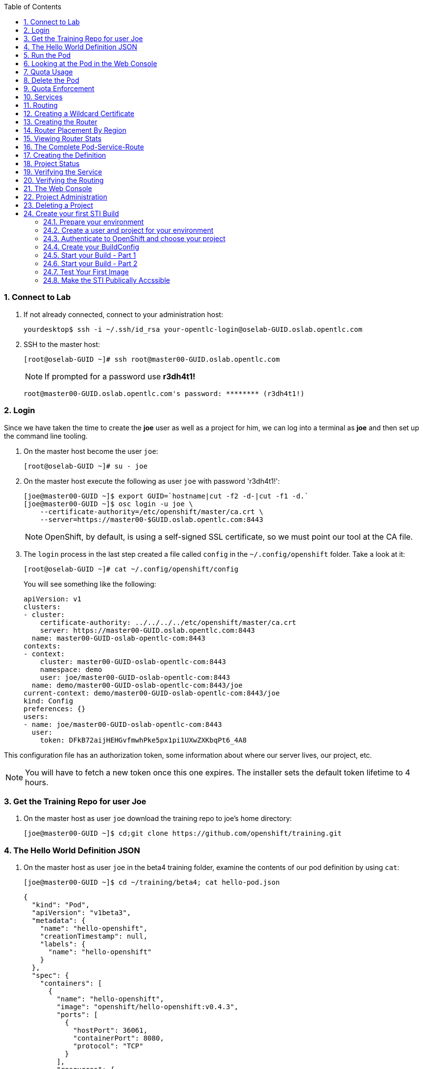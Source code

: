 :scrollbar:
:data-uri:
:icons: images/icons
:toc2:		
:numbered:

=== Connect to Lab

. If not already connected, connect to your administration host:
+
----

yourdesktop$ ssh -i ~/.ssh/id_rsa your-opentlc-login@oselab-GUID.oslab.opentlc.com

----

. SSH to the master host:
+
----

[root@oselab-GUID ~]# ssh root@master00-GUID.oslab.opentlc.com

----
+
[NOTE]
If prompted for a password use *r3dh4t1!*
+
----

root@master00-GUID.oslab.opentlc.com's password: ******** (r3dh4t1!) 

----

=== Login

Since we have taken the time to create the *joe* user as well as a project for
him, we can log into a terminal as *joe* and then set up the command line
tooling.

. On the master host become the user `joe`:
+
----

[root@oselab-GUID ~]# su - joe

----

. On the master host execute the following as user `joe` with password 'r3dh4t1!':
+
----

[joe@master00-GUID ~]$ export GUID=`hostname|cut -f2 -d-|cut -f1 -d.`
[joe@master00-GUID ~]$ osc login -u joe \
    --certificate-authority=/etc/openshift/master/ca.crt \
    --server=https://master00-$GUID.oslab.opentlc.com:8443

----
+
[NOTE]
OpenShift, by default, is using a self-signed SSL certificate, so we must point
our tool at the CA file.

. The `login` process in the last step created a file called `config` in the `~/.config/openshift`
folder. Take a look at it:
+
----

[root@oselab-GUID ~]# cat ~/.config/openshift/config

----
+
You will see something like the following:
+
----

apiVersion: v1
clusters:
- cluster:
    certificate-authority: ../../../../etc/openshift/master/ca.crt
    server: https://master00-GUID.oslab.opentlc.com:8443
  name: master00-GUID-oslab-opentlc-com:8443
contexts:
- context:
    cluster: master00-GUID-oslab-opentlc-com:8443
    namespace: demo
    user: joe/master00-GUID-oslab-opentlc-com:8443
  name: demo/master00-GUID-oslab-opentlc-com:8443/joe
current-context: demo/master00-GUID-oslab-opentlc-com:8443/joe
kind: Config
preferences: {}
users:
- name: joe/master00-GUID-oslab-opentlc-com:8443
  user:
    token: DFkB72aijHEHGvfmwhPke5px1pi1UXwZXKbqPt6_4A8
    
----

This configuration file has an authorization token, some information about where
our server lives, our project, etc.

[NOTE]
You will have to fetch a new token once this one expires.  The installer sets
the default token lifetime to 4 hours.

=== Get the Training Repo for user Joe

. On the master host as user `joe` download the training repo to joe's home directory:
+
----

[joe@master00-GUID ~]$ cd;git clone https://github.com/openshift/training.git

----

=== The Hello World Definition JSON

. On the master host as user `joe` in the beta4 training folder, examine the contents of our pod definition by
using `cat`:
+
----

[joe@master00-GUID ~]$ cd ~/training/beta4; cat hello-pod.json
    
----
+
    {
      "kind": "Pod",
      "apiVersion": "v1beta3",
      "metadata": {
        "name": "hello-openshift",
        "creationTimestamp": null,
        "labels": {
          "name": "hello-openshift"
        }
      },
      "spec": {
        "containers": [
          {
            "name": "hello-openshift",
            "image": "openshift/hello-openshift:v0.4.3",
            "ports": [
              {
                "hostPort": 36061,
                "containerPort": 8080,
                "protocol": "TCP"
              }
            ],
            "resources": {
              "limits": {
                "cpu": "10m",
                "memory": "16Mi"
              }
            },
            "terminationMessagePath": "/dev/termination-log",
            "imagePullPolicy": "IfNotPresent",
            "capabilities": {},
            "securityContext": {
              "capabilities": {},
              "privileged": false
            },
            "nodeSelector": {
              "region": "primary"
            }
          }
        ],
        "restartPolicy": "Always",
        "dnsPolicy": "ClusterFirst",
        "serviceAccount": ""
      },
      "status": {}
    }

In the simplest sense, a *pod* is an application or an instance of something. If
you are familiar with OpenShift V2 terminology, it is similar to a *gear*.
Reality is more complex, and we will learn more about the terms as we explore
OpenShift further.

=== Run the Pod

. On the master host as `joe`, create a pod from our JSON file:
+
----

[joe@master00-GUID beta4]$ osc create -f hello-pod.json

----
+
Remember, we've "logged in" to OpenShift and our project, so this will create
the pod inside of it. The command should display the ID of the pod:
+
----

pods/hello-openshift

----

. On the master host issue `get pods` to see the details of how it was defined:
+
----

[joe@master00-GUID beta4]$ osc get pods

----
+
----

POD               IP         CONTAINER(S)      IMAGE(S)                           HOST                                            LABELS                 STATUS    CREATED      MESSAGE
hello-openshift   10.1.0.4                                                        master00-0a0c.oslab.opentlc.com/192.168.0.100   name=hello-openshift   Running   51 seconds
                             hello-openshift   openshift/hello-openshift:v0.4.3                                                                          Running   37 seconds
 
----
+
The output of this command shows all of the Docker containers in a pod, which
explains some of the spacing.
+
On the node where the pod is running (`HOST`), look at the list of Docker
containers with `docker ps` (in a `root` terminal) to see the bound ports.  We
should see an `openshift3_beta/ose-pod` container bound to 36061 on the host and
bound to 8080 on the container, along with several other `ose-pod` containers.
+
The `openshift3_beta/ose-pod` container exists because of the way network
namespacing works in Kubernetes. For the sake of simplicity, think of the
container as nothing more than a way for the host OS to get an interface created
for the corresponding pod to be able to receive traffic. Deeper understanding of
networking in OpenShift is outside the scope of this material.

. On the master server verify that the app is working, you can issue a curl to the app's port *on
the node where the pod is running*
+
----

[root@HOST ~]# curl localhost:36061

----
+
----

Hello OpenShift!

----

=== Looking at the Pod in the Web Console

. Go to the web console and go to the *Overview* tab for the *OpenShift 3 Demo*
project.

You'll see some interesting things:

* The pod is running

* The SDN IP address that the pod is associated with (10....)

* The internal port that the pod's container's "application"/process is using

* The host port that the pod is bound to

* There's no service yet - we'll get to services soon.

=== Quota Usage

. In the web console click on the *Settings* tab and verify that pod usage has increased to 1.

. On the master host use `osc` to determine the current quota usage of your project as the user `joe`:
+
----

[joe@master00-GUID beta4]$ osc describe quota test-quota -n demo

----

=== Delete the Pod

. On the master host as `joe` delete this pod so that you don't get confused in later examples:
+
----

[joe@master00-GUID beta4]$ osc delete pod hello-openshift

----

Take a moment to think about what this pod exercise really did -- it referenced
an arbitrary Docker image, made sure to fetch it (if it wasn't present), and
then ran it. This could have just as easily been an application from an ISV
available in a registry or something already written and built in-house.

This is really powerful. We will explore using "arbitrary" docker images later.

=== Quota Enforcement

Since we know we can run a pod directly, we'll go through a simple quota
enforcement exercise. The `hello-quota` JSON will attempt to create four
instances of the "hello-openshift" pod. It will fail when it tries to create the
fourth, because the quota on this project limits us to three total pods.

. On the master host as `joe` use `osc create` with `hello-quota.json`:
+
----

[joe@master00-GUID beta4]$ osc create -f hello-quota.json 

----
+
You will see the following:
+
----

pods/hello-openshift-1
pods/hello-openshift-2
pods/hello-openshift-3
Error from server: Pod "hello-openshift-4" is forbidden: Limited to 3 pods

----

. On the master host delete these pods as `joe` again:
+
----

[joe@master00-GUID beta4]$ osc delete pod --all

----
+
[NOTE]
You can delete most resources using "--all" but there is *no sanity check*. Be careful.

=== Services

From the [Kubernetes
documentation](https://github.com/GoogleCloudPlatform/kubernetes/blob/master/docs/services.md):

    A Kubernetes service is an abstraction which defines a logical set of pods and a
    policy by which to access them - sometimes called a micro-service. The goal of
    services is to provide a bridge for non-Kubernetes-native applications to access
    backends without the need to write code that is specific to Kubernetes. A
    service offers clients an IP and port pair which, when accessed, redirects to
    the appropriate backends. The set of pods targetted is determined by a label
    selector.

If you think back to the simple pod we created earlier, there was a "label":

      "labels": {
        "name": "hello-openshift"
      },

Now, let's look at a *service* definition:

    {
      "kind": "Service",
      "apiVersion": "v1beta3",
      "metadata": {
        "name": "hello-service"
      },
      "spec": {
        "selector": {
          "name":"hello-openshift"
        },
        "ports": [
          {
            "protocol": "TCP",
            "port": 80,
            "targetPort": 9376
          }
        ]
      }
    }

The *service* has a `selector` element. In this case, it is a key:value pair of
`name:hello-openshift`. If you looked at the output of `osc get pods` on your
master, you saw that the `hello-openshift` pod has a label:

    name=hello-openshift

The definition of the *service* tells Kubernetes that any pods with the label
"name=hello-openshift" are associated, and should have traffic distributed
amongst them. In other words, the service itself is the "connection to the
network", so to speak, or the input point to reach all of the pods. Generally
speaking, pod containers should not bind directly to ports on the host. We'll
see more about this later.

But, to really be useful, we want to make our application accessible via a FQDN,
and that is where the routing tier comes in.

=== Routing

The OpenShift routing tier is how FQDN-destined traffic enters the OpenShift
environment so that it can ultimately reach pods. In a simplification of the
process, the `openshift3_beta/ose-haproxy-router` container we will create below
is a pre-configured instance of HAProxy as well as some of the OpenShift
framework. The OpenShift instance running in this container watches for route
resources on the OpenShift master.

Here is an example route resource JSON definition:

    {
      "kind": "Route",
      "apiVersion": "v1beta3",
      "metadata": {
        "name": "hello-openshift-route"
      },
      "spec": {
        "host": "hello-openshift.cloudapps.example.com",
        "to": {
          "name": "hello-openshift-service"
        },
        "tls": {
          "termination": "edge"
        }
      }
    }

When the `osc` command is used to create this route, a new instance of a route
*resource* is created inside OpenShift's data store. This route resource is
affiliated with a service.

The HAProxy/Router is watching for changes in route resources. When a new route
is detected, an HAProxy pool is created. When a change in a route is detected,
the pool is updated.

This HAProxy pool ultimately contains all pods that are in a service. Which
service? The service that corresponds to the `serviceName` directive that you
see above.

You'll notice that the definition above specifies TLS edge termination. This
means that the router should provide this route via HTTPS. Because we provided
no certificate info, the router will provide the default SSL certificate when
the user connects. Because this is edge termination, user connections to the
router will be SSL encrypted but the connection between the router and the pods
is unencrypted.

It is possible to utilize various TLS termination mechanisms, and more details
is provided in the router documentation:

    http://docs.openshift.org/latest/architecture/core_objects/routing.html#securing-routes

We'll see this edge termination in action shortly.

=== Creating a Wildcard Certificate

In order to serve a valid certificate for secure access to applications in our
cloud domain, we will need to create a key and wildcard certificate that the
router will use by default for any routes that do not specify a key/cert of their
own. OpenShift supplies a command for creating a key/cert signed by the OpenShift
CA which we will use.

. Open a new session to the master host, as `root`:
+
----

[root@master00-GUID ~]# CA=/etc/openshift/master
[root@master00-GUID ~]# export GUID=`hostname|cut -f2 -d-|cut -f1 -d.`
[root@master00-GUID ~]# osadm create-server-cert --signer-cert=$CA/ca.crt \
      --signer-key=$CA/ca.key --signer-serial=$CA/ca.serial.txt \
      --hostnames='*.cloudapps-$GUID.oslab.opentlc.com' \
      --cert=cloudapps.crt --key=cloudapps.key

----

. On the master host combine `cloudapps.crt` and `cloudapps.key` with the CA into
a single PEM format file that the router needs in the next step:
+
----

[root@master00-GUID ~]# cat cloudapps.crt cloudapps.key $CA/ca.crt > cloudapps.router.pem

----
+
[NOTE]
Make sure you remember where you put this PEM file.

=== Creating the Router

The router is the ingress point for all traffic destined for OpenShift
v3 services. It currently supports only HTTP(S) traffic (and "any"
TLS-enabled traffic via SNI). While it is called a "router", it is essentially a
proxy.

The `openshift3_beta/ose-haproxy-router` container listens on the host network
interface, unlike most containers that listen only on private IPs. The router
proxies external requests for route names to the IPs of actual pods identified
by the service associated with the route.

OpenShift's admin command set enables you to deploy router pods automatically.

. On the master host as the `root` user, try `osadm router --create` and you will see that
some options are needed to create the router:
+
----

[root@master00-GUID ~]# osadm router --create
F0223 11:51:19.350154    2617 router.go:148] You must specify a .kubeconfig
file path containing credentials for connecting the router to the master
with --credentials

----
+
[NOTE]
Just about every form of communication with OpenShift components is secured by
SSL and uses various certificates and authentication methods. Even though we set
up our `.kubeconfig` for the root user, `osadm router` is asking us what
credentials the *router* should use to communicate. 

. On the master host run `osadm` again this time specify the credentials, router image, since the tooling defaults to upstream/origin and supply the wildcard cert/key that we created for the cloud domain.
+
----

[root@master00-GUID ~]# osadm router --default-cert=cloudapps.router.pem \
    --credentials=/etc/openshift/master/openshift-router.kubeconfig \
    --selector='region=infra' \
    --images='registry.access.redhat.com/openshift3_beta/ose-${component}:${version}'

----
+
You should see:
+
----

services/router
deploymentConfigs/router

----
+
[NOTE]
You will have to reference the absolute path of the PEM file if you
did not run this command in the folder where you created it.

. On the master host check the pods:
+
----

[root@master00-GUID ~]# osc get pods 

----
+
In the output, you should see the router pod status change to "running" after a
few moments (it may take up to a few minutes):
+
----

POD                       IP         CONTAINER(S)   IMAGE(S)                                                                  HOST                                            LABELS                                                                                  STATUS       CREATED         MESSAGE
docker-registry-1-tmrvx   10.1.0.3                                                                                            master00-GUID.oslab.opentlc.com/192.168.0.100   deployment=docker-registry-1,deploymentconfig=docker-registry,docker-registry=default   Running      About an hour
                                     registry       registry.access.redhat.com/openshift3_beta/ose-docker-registry:v0.5.2.2                                                                                                                                           Running      About an hour
router-1-deploy                                                                                                               node00-GUID.oslab.opentlc.com/192.168.0.200     <none>                                                                                  Succeeded    57 seconds
                                     deployment     openshift3_beta/ose-deployer:v0.5.2.2                                                                                                                                                                             Terminated   16 seconds      exit code 0
router-1-tcfz8                                                                                                                master00-GUID.oslab.opentlc.com/                deployment=router-1,deploymentconfig=router,router=router                               Pending      15 seconds
                                     router         registry.access.redhat.com/openshift3_beta/ose-haproxy-router:v0.5.2.2

----

In the above router creation command (`osadm router...`) we also specified
`--selector`. This flag causes a `nodeSelector` to be placed on all of the pods
created. If you think back to our "regions" and "zones" conversation, the
OpenShift environment is currently configured with an *infra*structure region
called "infra". This `--selector` argument asks OpenShift:

*Please place all of these router pods in the infra region*.

=== Router Placement By Region

In the very beginning of the labs, we indicated that a wildcard DNS
entry is required and should point at the master. When the router receives a
request for an FQDN that it knows about, it will proxy the request to a pod for
a service. But, for that FQDN request to actually reach the router, the FQDN has
to resolve to whatever the host is where the router is running. Remember, the
router is bound to ports 80 and 443 on the *host* interface. Since our wildcard
DNS entry points to the public IP address of the master, the `--selector` flag
used above ensures that the router is placed on our master as it's the only node
with the label `region=infra`.

For a true HA implementation, one would want multiple "infra" nodes and
multiple, clustered router instances. We will describe this later.

=== Viewing Router Stats

Haproxy provides a stats page that's visible on port 1936 of your router host.
Currently the stats page is password protected with a static password, this
password will be generated using a template parameter in the future, for now the
password is `cEVu2hUb` and the username is `admin`.

To make this acessible publicly, you will need to open this port on your master:

    iptables -I OS_FIREWALL_ALLOW -p tcp -m tcp --dport 1936 -j ACCEPT

You will also want to add this rule to `/etc/sysconfig/iptables` as well to keep it
across reboots. However, don't restart the iptables service, as this would destroy
docker networking. Use the `iptables` command to change rules on a live system.

Feel free to not open this port if you don't want to make this accessible, or if
you only want it accessible via port fowarding, etc.

**Note**: Unlike OpenShift v2 this router is not specific to a given project, as
such it's really intended to be viewed by cluster admins rather than project
admins.

Using SSH tunnels, you can forward port 1936 from the master host to your local host and visit:

    http://admin:cEVu2hUb@ose3-master.example.com:YOUR_SSH_TUNNEL_PORT

to view your router stats.

=== The Complete Pod-Service-Route

With a router now available, let's take a look at an entire
Pod-Service-Route definition template and put all the pieces together.

=== Creating the Definition

The following is a complete definition for a pod with a corresponding service
and a corresponding route. It also includes a deployment configuration.

    {
      "kind": "Config",
      "apiVersion": "v1beta3",
      "metadata": {
        "name": "hello-service-complete-example"
      },
      "items": [
        {
          "kind": "Service",
          "apiVersion": "v1beta3",
          "metadata": {
            "name": "hello-openshift-service"
          },
          "spec": {
            "selector": {
              "name": "hello-openshift"
            },
            "ports": [
              {
                "protocol": "TCP",
                "port": 27017,
                "targetPort": 8080
              }
            ]
          }
        },
        {
          "kind": "Route",
          "apiVersion": "v1beta3",
          "metadata": {
            "name": "hello-openshift-route"
          },
          "spec": {
            "host": "hello-openshift.cloudapps.example.com",
            "to": {
              "name": "hello-openshift-service"
            },
            "tls": {
              "termination": "edge"
            }
          }
        },
        {
          "kind": "DeploymentConfig",
          "apiVersion": "v1beta3",
          "metadata": {
            "name": "hello-openshift"
          },
          "spec": {
            "strategy": {
              "type": "Recreate",
              "resources": {}
            },
            "replicas": 1,
            "selector": {
              "name": "hello-openshift"
            },
            "template": {
              "metadata": {
                "creationTimestamp": null,
                "labels": {
                  "name": "hello-openshift"
                }
              },
              "spec": {
                "containers": [
                  {
                    "name": "hello-openshift",
                    "image": "openshift/hello-openshift:v0.4.3",
                    "ports": [
                      {
                        "name": "hello-openshift-tcp-8080",
                        "containerPort": 8080,
                        "protocol": "TCP"
                      }
                    ],
                    "resources": {},
                    "terminationMessagePath": "/dev/termination-log",
                    "imagePullPolicy": "PullIfNotPresent",
                    "capabilities": {},
                    "securityContext": {
                      "capabilities": {},
                      "privileged": false
                    },
                    "livenessProbe": {
                      "tcpSocket": {
                        "port": 8080
                      },
                      "timeoutSeconds": 1,
                      "initialDelaySeconds": 10
                    }
                  }
                ],
                "restartPolicy": "Always",
                "dnsPolicy": "ClusterFirst",
                "serviceAccount": "",
                "nodeSelector": {
                  "region": "primary"
                }
              }
            }
          },
          "status": {
            "latestVersion": 1
          }
        }
      ]
    }

In the JSON above:

* There is a pod whose containers have the label `name=hello-openshift-label` and the nodeSelector `region=primary`

* There is a service:

** with the id `hello-openshift-service`

** with the selector `name=hello-openshift`

* There is a route:

** with the FQDN `hello-openshift.cloudapps.example.com`

** with the `spec` `to` `name=hello-openshift-service`

If we work from the route down to the pod:

* The route for `hello-openshift.cloudapps.example.com` has an HAProxy pool

* The pool is for any pods in the service whose ID is `hello-openshift-service`,
    via the `serviceName` directive of the route.

* The service `hello-openshift-service` includes every pod who has a label
    `name=hello-openshift-label`

* There is a single pod with a single container that has the label
    `name=hello-openshift-label`

:numbered:

. Become user `joe` on the master host.
+
----

[root@master00-GUID ~]# su - joe

----

. On the master host as user `joe` change to the directory `/home/joe/training/beta4`.
+
----

[joe@master00-GUID ~]$  cd /home/joe/training/beta4

----

. On the master host as user `joe` change the `test-complete.json` file to use our lab's domain:
+
----

[joe@master00-GUID beta4]$ export GUID=`hostname|cut -f2 -d-|cut -f1 -d.`
[joe@master00-GUID beta4]$ sed -i "s/cloudapps.example.com/cloudapps-$GUID.oslab.opentlc.com/" test-complete.json

----

. On the master host as user `joe` use `osc` to create everything:
+
----

[joe@master00-GUID beta4]$ osc create -f test-complete.json

----
+
You should see something like the following:
+
----

services/hello-openshift-service
routes/hello-openshift-route
pods/hello-openshift

----

. On the master host you can verify this with other `osc` commands:
+
----

[joe@master00-GUID beta4]$ osc get pods
[joe@master00-GUID beta4]$ osc get services
[joe@master00-GUID beta4]$ osc get routes

----

=== Project Status

OpenShift provides a handy tool, `osc status`, to give you a summary of
common resources existing in the current project:

. Use `osc status` on the master host:
+
----

[joe@master00-GUID beta4]$ osc status

----
+
You should see something like:
+
----

In project OpenShift 3 Demo (demo)

service hello-openshift-service (172.30.237.48:27017 -> 8080)
  hello-openshift deploys docker.io/openshift/hello-openshift:v0.4.3
    #1 deployed 3 minutes ago - 1 pod

To see more information about a Service or DeploymentConfig, use 'osc describe service <name>' or 'osc describe dc <name>'.
You can use 'osc get all' to see lists of each of the types described above.

----

=== Verifying the Service

Services are not externally accessible without a route being defined, because
they always listen on "local" IP addresses (eg: 172.x.x.x). However, if you have
access to the OpenShift environment, you can still test a service.

. On the master host get the service information:
+
----

[joe@master00-GUID beta4]$ osc get services

----
+
You should get (IP will differ):
+
----

NAME                      LABELS    SELECTOR                     IP              PORT(S)
hello-openshift-service   <none>    name=hello-openshift-label   172.30.17.229   27017/TCP

----
+
We can see that the service has been defined based on the JSON we used earlier.
If the output of `osc get pods` shows that our pod is running.

. Try to access the service:
+
----

[joe@master00-GUID beta4]$ curl `osc get services | grep hello-openshift | awk '{print $4":"$5}' | sed -e 's/\/.*//'`

----
+
You should see:
+
----

Hello OpenShift!

----
+
This is a good sign! It means that, if the router is working, we should be able
to access the service via the route.

=== Verifying the Routing

Verifying the routing is a little complicated, but not terribly so. Since we
specified that the router should land in the "infra" region, we know that its
Docker container is on the master.

. As the `root` user on the master host use `osc exec` to get a bash interactive shell inside the running
router container:
+
----

[root@master00-GUID ~]# osc exec -it -p $(osc get pods | grep router | awk '{print $1}' | head -n 1) /bin/bash

----
+
You are now in a bash session *inside* the container running the router.
+
----

[root@router-1-tcfz8 /]#

----

. Since we are using HAProxy as the router, we can cat the `routes.json` file:
+
----

[root@router-1-tcfz8 /]# cat /var/lib/containers/router/routes.json

----
+
If you see some content that looks like:
+
----
    "demo/hello-openshift-service": {
      "Name": "demo/hello-openshift-service",
      "EndpointTable": {
        "10.1.0.9:8080": {
          "ID": "10.1.0.9:8080",
          "IP": "10.1.0.9",
          "Port": "8080"
        }
      },
      "ServiceAliasConfigs": {
        "demo-hello-openshift-route": {
          "Host": "hello-openshift.cloudapps.example.com",
          "Path": "",
          "TLSTermination": "edge",
          "Certificates": {
            "hello-openshift.cloudapps.example.com": {
              "ID": "demo-hello-openshift-route",
              "Contents": "",
              "PrivateKey": ""
            }
          },
          "Status": "saved"
        }
      }
----
+
You know that "it" worked -- the router watcher detected the creation of the
route in OpenShift and added the corresponding configuration to HAProxy.

. `exit` from the container.
+
----

[root@router-1-tcfz8 /]# exit

----

. From the master host test if you can reach the route securely and check that it is using the right certificate:
+
----

[root@master00-GUID ~]# export GUID=`hostname|cut -f2 -d-|cut -f1 -d.`
[root@master00-GUID ~]# curl --cacert /etc/openshift/master/ca.crt \
             https://hello-openshift.cloudapps-$GUID.oslab.opentlc.com

----
+
You should see:
+
----

Hello OpenShift!

----

. From the master host check the SSL certificate:
+
----
[root@master00-GUID ~]# openssl s_client -connect hello.cloudapps-$GUID.oslab.opentlc.com:443 \
                       -CAfile /etc/openshift/master/ca.crt
----
+
You should see:
+
----

CONNECTED(00000003)
depth=1 CN = openshift-signer@1430768237
verify return:1
depth=0 CN = *.cloudapps-GUID.oslab.opentlc.com
verify return:1
[...]

----

Since we used OpenShift's CA to create the wildcard SSL certificate, and since
that CA is not "installed" in our system, we need to point our tools at that CA
certificate in order to validate the SSL certificate presented to us by the
router. With a CA or all certificates signed by a trusted authority, it would
not be necessary to specify the CA everywhere.

=== The Web Console

Take a moment to look in the web console to see if you can find everything that
was just created.

=== Project Administration

When we created the `demo` project, `joe` was made a project administrator. As
an example of an administrative function, if `joe` now wants to let `alice` look
at his project, with his project administrator rights 

. On the master host as user `joe` add her using the `osadm policy` command:
+
----

[joe@master00-GUID ~]$ osadm policy add-role-to-user view alice

----
+
[NOTE]
`osadm` will act, by default, on whatever project the user has
selected. If you recall earlier, when we logged in as `joe` we ended up in the
`demo` project. We'll see how to switch projects later.

. Open a new terminal window to the master host as the `alice` user:
+
----

[root@master00-GUID ~]# su - alice

----

. As user `alice` on the master host login to OpenShift with password 'r3dh4t1!':
+
----

[alice@master00-GUID ~]$ export GUID=`hostname|cut -f2 -d-|cut -f1 -d.`
[alice@master00-GUID ~]$ osc login -u alice \
    --certificate-authority=/etc/openshift/master/ca.crt \
    --server=https://master00-$GUID.oslab.opentlc.com:8443

----
+
`alice` has no projects of her own yet (she is not an administrator on
anything), so she is automatically configured to look at the `demo` project
since she has access to it. She only has "view" access.

. As user `alice` on the master host use `osc status` and `osc get pods` to see if she sees that same thing as `joe`:
+
----

[alice@master00-GUID ~]$ osc get pods

----

. As user `alice` on the master host attempt to make a change:
+
----

[alice@master00-GUID ~]$ osc delete pod hello-openshift

----
+
No text will be returned, nothing happened, you can verify with `osc get pods`.

.  Login as `alice` in the web console and confirm that she can view
the `demo` project.

. As user `joe` on the master host give `alice` the role of `edit`, which gives her access
to do nearly anything in the project except adjust access.
+
----

[joe@master00-GUID ~]$ osadm policy add-role-to-user edit alice

----

. Now `alice` can delete that pod if she wants, but she can not add access for
another user or upgrade her own access. To allow that, `joe` could give
`alice` the role of `admin`, which gives her the same access as himself.
+
----

[joe@master00-GUID ~]$ osadm policy add-role-to-user admin alice

----

. There is no "owner" of a project, and projects can certainly be created
without any administrator. `alice` or `joe` can remove the `admin`
role (or all roles) from each other or themselves at any time without
affecting the existing project.

. Check `osadm policy help` for a list of available commands to modify
project permissions. OpenShift RBAC is extremely flexible. The roles
mentioned here are simply defaults - they can be adjusted (per-project
and per-resource if needed), more can be added, groups can be given
access, etc. Check the documentation for more details:

* http://docs.openshift.org/latest/dev_guide/authorization.html

* https://github.com/openshift/origin/blob/master/docs/proposals/policy.md

=== Deleting a Project

Since we are done with this "demo" project, and since the `alice` user is a
project administrator, let's go ahead and delete the project. This should also
end up deleting all the pods, and other resources, too.

. On the master host as the `alice` user:
+
----

[alice@master00-GUID ~]$ osc delete project demo

----

If you quickly go to the web console and return to the top page, you'll see a
warning icon that will pop-up a hover tip saying the project is marked for
deletion.

If you switch to the `root` user and issue `osc get project` you will see that
the demo project's status is "Terminating". If you do an `osc get pod -n demo`
you may see the pods, still. It takes about 60 seconds for the project deletion
cleanup routine to finish.

Once the project disappears from `osc get project`, doing `osc get pod -n demo`
should return no results.

== Create your first STI Build

=== Prepare your environment

. If not already connected, connect to your administration host *oselab* (your private key location may vary):
+
----

yourdesktop$ ssh -i ~/.ssh/id_rsa your-opentlc-login@oselab-*GUID*.oslab.opentlc.com

----

. Become the `root` user:
+
----

-bash-4.2$ sudo -i

----

. SSH to the master host:
+
----

[root@oselab-GUID ~]# ssh 192.168.0.100

----
+
[NOTE]
If prompted for a password use *r3dh4t1!*
+
----

root@192.168.0.100's password: ******** (r3dh4t1!) 

----

=== Create a user and project for your environment 

On the master host, as the *root* user, we will create a new project for this lab. 

. On the master host run the following command to create the new project:
+
----

[root@master00-GUID ~]# osadm new-project sinatra --display-name="Sinatra Example" \
   --description="This is your first build on OpenShift 3" \
   --admin=joe

----

. On the master host create a user named *joe*:
+
----

[root@master00-GUID ~]# useradd joe

----

=== Authenticate to OpenShift and choose your project 

In this lab you will create a simple STI build.

* You will create a BuildConfig and build an Image using the STI build process.

* You will create the *pod*, *service* and *route* for your STI built image. 

. On the master host authenticate to OpenShift with user "Joe" 
+
----

[root@master00-GUID ~]# su - joe
[joe@master00-GUID ~]$ export GUID=`hostname|cut -f2 -d-|cut -f1 -d.`
[joe@master00-GUID ~]$ osc login -u joe \
--certificate-authority=/var/lib/openshift/openshift.local.certificates/ca/cert.crt \
--server=https://master00-${GUID}.oslab.opentlc.com:8443 --namespace=demo

----

. You will be asked for a password enter *r3dh4t1!*:

. On the master host as user *joe* change *context* to the "sinatra" project 
+
---- 

[joe@master00-GUID ~]$ osc project sinatra

----
+
You should see the following output:
+
----

Now using project "sinatra" on server "https://master00-GUID.oslab.opentlc.com:8443".

----

. The current context is stored in *~/.config/.openshift/.config*.  The following command will show you the current context:
+
----

[joe@master00-GUID ~]$ grep current ~/.config/openshift/.config

----
+
You should see the following output:
+
----

current-context: sinatra

----

=== Create your BuildConfig 

* We'll be using a pre-build/configured code repository. This repository is an extremely simple "Hello World" type application For this example.

* We will be using the following application's source code:

** link:https://github.com/openshift/simple-openshift-sinatra-sti[https://github.com/openshift/simple-openshift-sinatra-sti]

* Take a minute to review the repository.

. On the master host create the instructions/config for our image we use the *osc new-app* command:
+
----

[joe@master00-GUID ~]$ osc new-app https://github.com/openshift/simple-openshift-sinatra-sti.git -o json | tee ~/simple-sinatraCENT.json
[joe@master00-GUID ~]$ cat ~/simple-sinatraCENT.json

----
+
[NOTE]
The default image suggested by the builder is currently CentOS. 
+
[NOTE]
The Syntax for this command is likely to change slightly at some point after the official release.

=== Start your Build - Part 1

. Take a look at the JSON file that was generated in the previous step.

. On the master host create the Build components using the *ose create* command on the BuildConfig file:
+
----

[joe@master00-GUID ~]$ osc create -f ~/simple-sinatraCENT.json

----
+
The output should look like this:
+
----

services/simple-openshift-sinatra
imageStreams/simple-openshift-sinatra-sti
buildConfigs/simple-openshift-sinatra-sti
deploymentConfigs/simple-openshift-sinatra-sti

----
+
[NOTE]
OpenShift didn't start the build yet, only the surrounding resources.

. To see what the last command produced, run the following command on the master host:
+
----
 
[joe@master00-GUID ~]$ for i in imagerepository buildconfig deploymentconfig service pods; do \
echo $i; osc get $i; echo -e "\n\n"; done

----
+
You should see the following:
+
----

imagerepository
NAME                           DOCKER REPO                                              TAGS
simple-openshift-sinatra-sti   172.30.17.54:5000/sinatra/simple-openshift-sinatra-sti

buildconfig
NAME                           TYPE      SOURCE
simple-openshift-sinatra-sti   STI       https://github.com/openshift/simple-openshift-sinatra-sti.git

deploymentconfig
NAME                           TRIGGERS                    LATEST VERSION
simple-openshift-sinatra-sti   ConfigChange, ImageChange   0

service
NAME                       LABELS    SELECTOR                                        IP              PORT(S)
simple-openshift-sinatra   <none>    deploymentconfig=simple-openshift-sinatra-sti   172.30.17.100   8080/TCP

pods
POD       IP        CONTAINER(S)   IMAGE(S)   HOST      LABELS    STATUS    CREATED

----
+
[NOTE]
The reason we get nothing under pods is because we didn't start the build yet, we just created its configuration and environment

=== Start your Build - Part 2

. To start our build, execute the following command on the master host:
+
----

[joe@master00-GUID ~]$ osc start-build simple-openshift-sinatra-sti

----
+
Take note of the returned text for later commands:
+
----

simple-openshift-sinatra-sti-1

----

. On the master host view the current build status using the following command:
+
----

[joe@master00-GUID ~]$ osc get builds

----
+
You should see something like this:
+
----

[joe@master00-GUID ~]$ osc get builds
NAME                             TYPE      STATUS    POD
simple-openshift-sinatra-sti-1   STI       Running   simple-openshift-sinatra-sti-1

----

. On the master host view the current build log using the following command (with the text returned from `osc start-build`):
+
----

[joe@master00-GUID ~]$ osc build-logs simple-openshift-sinatra-sti-1

----
+
You should see something like this (press CTRL+C to exit):
+
----

2015-06-09T18:22:27.968522352Z E0609 14:22:27.936791       1 cfg.go:50] /root/.dockercfg: stat /root/.dockercfg: no such file or directory
2015-06-09T18:22:27.968756049Z I0609 14:22:27.948161       1 sti.go:54] Creating a new STI builder with build request: &api.Request{BaseImage:"openshift/ruby-20-centos7", DockerSocket:"unix:///var/run/docker.sock", PreserveWorkingDir:false, Source:"https://github.com/openshift/simple-openshift-sinatra-sti.git", Ref:"", Tag:"172.30.17.54:5000/sinatra/simple-openshift-sinatra-sti", Incremental:false, RemovePreviousImage:false, Environment:map[string]string{"OPENSHIFT_BUILD_SOURCE":"https://github.com/openshift/simple-openshift-sinatra-sti.git", "OPENSHIFT_BUILD_NAME":"simple-openshift-sinatra-sti-1", "OPENSHIFT_BUILD_NAMESPACE":"sinatra"}, CallbackURL:"", ScriptsURL:"", Location:"", ForcePull:false, WorkingDir:"", LayeredBuild:false, InstallDestination:"", Quiet:false, ContextDir:""}
...OUTPUT TRUNCATED...

----

=== Test Your First Image

. Once the build is complete we can verify our pod and service using this command on the master host: 
+
---- 

[joe@master00-GUID ~]$ curl `osc get services | grep sin | awk '{print $4":"$5}' | awk -F'/' '{print $1}'`

----
+
You should see:
+
----

Hello, Sinatra!

----
+
[NOTE]
If you see:
+
----

curl: (56) Recv failure: Connection reset by peer

----
+
Give it a minute or two and try again.  The web service is still starting up.

=== Make the STI Publically Accssible

. On the master host create the JSON file to make the STI publicly accessible: 
+
----

[joe@master00-GUID ~]$ export GUID=`hostname|cut -f2 -d-|cut -f1 -d.`
[joe@master00-GUID ~]$ cat <<EOF > sinatra-route.json
{
  "kind": "Route",
  "apiVersion": "v1beta1",
  "metadata": {
    "name": "sinatra-openshift-route"
  },
  "id": "hello-openshift-route",
  "host": "mysinatra.cloudapps-$GUID.oslab.opentlc.com",
  "serviceName": "simple-openshift-sinatra"
}
EOF

----

. On the master host execute the JSON file to make the STI publicly accessible: 
+
----

[joe@master00-GUID ~]$ osc create -f sinatra-route.json 

----
+
You should see:
+
----

sinatra-openshift-route

----

. On the master host verify the route was created correctly: 
+
----

[joe@master00-GUID ~]$ osc get routes 

----
+
You should see:
+
----

NAME                      HOST/PORT                                    PATH      SERVICE                    LABELS
sinatra-openshift-route   mysinatra.cloudapps-GUID.oslab.opentlc.com             simple-openshift-sinatra

----

. Test the new route from the master host:
+
----

[joe@master00-GUID ~]$ curl http://mysinatra.cloudapps-$GUID.oslab.opentlc.com ; echo

----
+
You should see:
+
----

Hello, Sinatra!

----

. Try accessing the http://mysinatra.cloudapps-GUID.oslab.opentlc.com URL from your desktop system (replacing GUID with the correct GUID.

